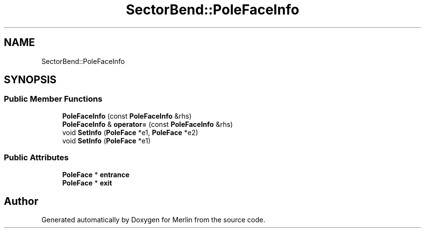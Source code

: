 .TH "SectorBend::PoleFaceInfo" 3 "Fri Aug 4 2017" "Version 5.02" "Merlin" \" -*- nroff -*-
.ad l
.nh
.SH NAME
SectorBend::PoleFaceInfo
.SH SYNOPSIS
.br
.PP
.SS "Public Member Functions"

.in +1c
.ti -1c
.RI "\fBPoleFaceInfo\fP (const \fBPoleFaceInfo\fP &rhs)"
.br
.ti -1c
.RI "\fBPoleFaceInfo\fP & \fBoperator=\fP (const \fBPoleFaceInfo\fP &rhs)"
.br
.ti -1c
.RI "void \fBSetInfo\fP (\fBPoleFace\fP *e1, \fBPoleFace\fP *e2)"
.br
.ti -1c
.RI "void \fBSetInfo\fP (\fBPoleFace\fP *e1)"
.br
.in -1c
.SS "Public Attributes"

.in +1c
.ti -1c
.RI "\fBPoleFace\fP * \fBentrance\fP"
.br
.ti -1c
.RI "\fBPoleFace\fP * \fBexit\fP"
.br
.in -1c

.SH "Author"
.PP 
Generated automatically by Doxygen for Merlin from the source code\&.
